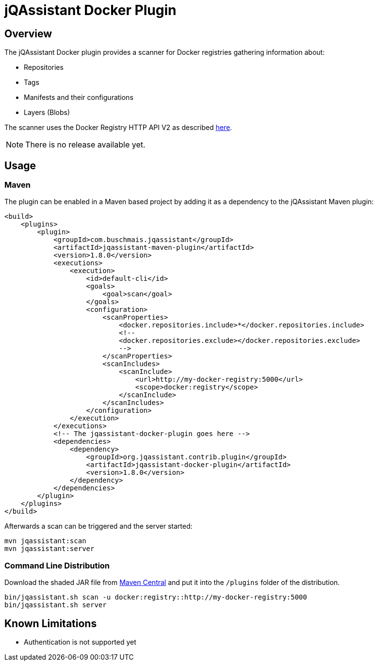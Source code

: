 = jQAssistant Docker Plugin

== Overview

The jQAssistant Docker plugin provides a scanner for Docker registries gathering information about:

- Repositories
- Tags
- Manifests and their configurations
- Layers (Blobs)

The scanner uses the Docker Registry HTTP API V2 as described https://docs.docker.com/registry/spec/api/[here].

NOTE: There is no release available yet.

== Usage

=== Maven

The plugin can be enabled in a Maven based project by adding it as a dependency to the jQAssistant Maven plugin:

[source,xml]
----
<build>
    <plugins>
        <plugin>
            <groupId>com.buschmais.jqassistant</groupId>
            <artifactId>jqassistant-maven-plugin</artifactId>
            <version>1.8.0</version>
            <executions>
                <execution>
                    <id>default-cli</id>
                    <goals>
                        <goal>scan</goal>
                    </goals>
                    <configuration>
                        <scanProperties>
                            <docker.repositories.include>*</docker.repositories.include>
                            <!--
                            <docker.repositories.exclude></docker.repositories.exclude>
                            -->
                        </scanProperties>
                        <scanIncludes>
                            <scanInclude>
                                <url>http://my-docker-registry:5000</url>
                                <scope>docker:registry</scope>
                            </scanInclude>
                        </scanIncludes>
                    </configuration>
                </execution>
            </executions>
            <!-- The jqassistant-docker-plugin goes here -->
            <dependencies>
                <dependency>
                    <groupId>org.jqassistant.contrib.plugin</groupId>
                    <artifactId>jqassistant-docker-plugin</artifactId>
                    <version>1.8.0</version>
                </dependency>
            </dependencies>
        </plugin>
    </plugins>
</build>
----

Afterwards a scan can be triggered and the server started:

----
mvn jqassistant:scan
mvn jqassistant:server
----

=== Command Line Distribution

Download the shaded JAR file from https://search.maven.org/artifact/org.jqassistant.contrib.plugin/jqassistant-docker-plugin[Maven Central] and put it into the `/plugins` folder of the distribution.

----
bin/jqassistant.sh scan -u docker:registry::http://my-docker-registry:5000
bin/jqassistant.sh server
----

== Known Limitations

* Authentication is not supported yet

